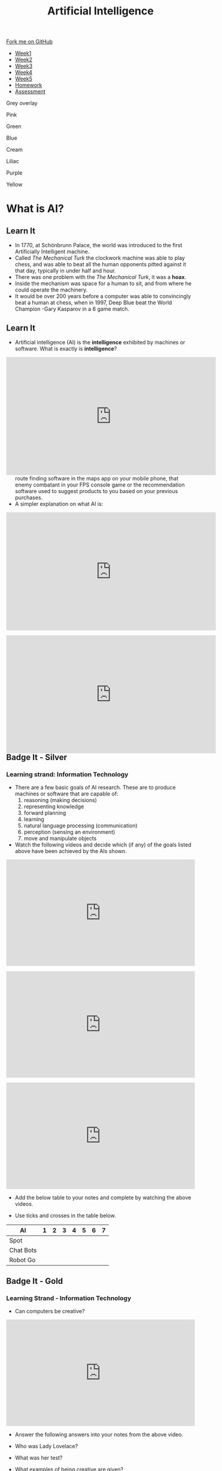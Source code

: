 #+STARTUP:indent
#+HTML_HEAD: <link rel="stylesheet" type="text/css" href="css/styles.css"/>
#+HTML_HEAD_EXTRA: <link href='http://fonts.googleapis.com/css?family=Ubuntu+Mono|Ubuntu' rel='stylesheet' type='text/css'>
#+HTML_HEAD_EXTRA: <script src="http://ajax.googleapis.com/ajax/libs/jquery/1.9.1/jquery.min.js" type="text/javascript"></script>
#+HTML_HEAD_EXTRA: <script src="js/navbar.js" type="text/javascript"></script>
#+OPTIONS: f:nil author:nil num:1 creator:nil timestamp:nil toc:nil html-style:nil

#+TITLE: Artificial Intelligence
#+AUTHOR: Marc Scott updated by Paul Dougall, X Ellis, S Fone

#+BEGIN_HTML
  <div class="github-fork-ribbon-wrapper left">
    <div class="github-fork-ribbon">
      <a href="https://github.com/digixc/8-CS-AI">Fork me on GitHub</a>
    </div>
  </div>
<div id="stickyribbon">
    <ul>
      <li><a href="1_Lesson.html">Week1</a></li>
      <li><a href="2_Lesson.html">Week2</a></li>
      <li><a href="3_Lesson.html">Week3</a></li>
      <li><a href="4_Lesson.html">Week4</a></li>
      <li><a href="5_Lesson.html">Week5</a></li>
      <li><a href="Homework.html">Homework</a></li>
      <li><a href="assessment.html">Assessment</a></li>

    </ul>
  </div>

<div id="underlay" onclick="underlayoff()">
</div>
<div id="overlay" onclick="overlayoff()">
</div>
<div id=overlayMenu>
<p onclick="overlayon('hsla(0, 0%, 50%, 0.5)')">Grey overlay</p>
<p onclick="underlayon('hsla(300,100%,50%, 0.3)')">Pink</p>
<p onclick="underlayon('hsla(80, 90%, 40%, 0.4)')">Green</p>
<p onclick="underlayon('hsla(240,100%,50%,0.2)')">Blue</p>
<p onclick="underlayon('hsla(40,100%,50%,0.3)')">Cream</p>
<p onclick="underlayon('hsla(300,100%,40%,0.3)')">Liliac</p>
<p onclick="underlayon('hsla(300,100%,25%,0.3)')">Purple</p>
<p onclick="underlayon('hsla(60,100%,50%,0.3)')">Yellow</p>
</div>

#+END_HTML
* COMMENT Use as a template
:PROPERTIES:
:HTML_CONTAINER_CLASS: activity
:END:
** Learn It
:PROPERTIES:
:HTML_CONTAINER_CLASS: learn
:END:

** Research It
:PROPERTIES:
:HTML_CONTAINER_CLASS: research
:END:

** Design It
:PROPERTIES:
:HTML_CONTAINER_CLASS: design
:END:

** Build It
:PROPERTIES:
:HTML_CONTAINER_CLASS: build
:END:

** Test It
:PROPERTIES:
:HTML_CONTAINER_CLASS: test
:END:

** Run It
:PROPERTIES:
:HTML_CONTAINER_CLASS: run
:END:

** Document It
:PROPERTIES:
:HTML_CONTAINER_CLASS: document
:END:

** Code It
:PROPERTIES:
:HTML_CONTAINER_CLASS: code
:END:

** Program It
:PROPERTIES:
:HTML_CONTAINER_CLASS: program
:END:

** Try It
:PROPERTIES:
:HTML_CONTAINER_CLASS: try
:END:

** Badge It
:PROPERTIES:
:HTML_CONTAINER_CLASS: badge
:END:

** Save It
:PROPERTIES:
:HTML_CONTAINER_CLASS: save
:END:

* What is AI?
:PROPERTIES:
:HTML_CONTAINER_CLASS: activity
:END:
** Learn It
:PROPERTIES:
:HTML_CONTAINER_CLASS: learn
:END:
[[file:https://upload.wikimedia.org/wikipedia/commons/thumb/2/27/Kempelen_chess1.jpg/562px-Kempelen_chess1.jpg]]
- In 1770, at Schönbrunn Palace, the world was introduced to the first Artificially Intelligent machine.
- Called /The Mechanical Turk/ the clockwork machine was able to play chess, and was able to beat all the human opponents pitted against it that day, typically in under half and hour.
- There was one problem with the /The Mechanical Turk/, it was a *hoax*.
- Inside the mechanism was space for a human to sit, and from where he could operate the machinery.
- It would be over 200 years before a computer was able to convincingly beat a human at chess, when in 1997, Deep Blue beat the World Champion -Gary Kasparov in a 6 game match. 
** Learn It
:PROPERTIES:
:HTML_CONTAINER_CLASS: learn
:END:

- Artificial intelligence (AI) is the *intelligence* exhibited by machines or software. What is exactly is *intelligence*?
#+BEGIN_HTML
<div style="position:relative;height:0;padding-bottom:56.25%"><iframe width="560" height="315" src="https://www.youtube.com/embed/AwMY7cbKU3c?rel=0" frameborder="0" gesture="media" allow="encrypted-media" allowfullscreen></iframe>
</div>
#+END_HTML
- As you will learn, we are already surrounded by AI, whether that be the route finding software in the maps app on your mobile phone, that enemy combatant in your FPS console game or the recommendation software used to suggest products to you based on your previous purchases.
- A simpler explanation on what AI is:
#+begin_html
<div style="position:relative;height:0;padding-bottom:56.25%"><iframe width="560" height="315" src="https://www.youtube.com/embed/mJeNghZXtMo?rel=0" frameborder="0" gesture="media" allow="encrypted-media" allowfullscreen></iframe></div>
#+end_html
- A little more in-depth explanation:
#+BEGIN_HTML
<div style="position:relative;height:0;padding-bottom:56.25%"><iframe width="560" height="315" src="https://www.youtube.com/embed/kWmX3pd1f10?rel=0" frameborder="0" gesture="media" allow="encrypted-media" allowfullscreen></iframe>
</div>
#+END_HTML
** Badge It - Silver
:PROPERTIES:
:HTML_CONTAINER_CLASS: silver
:END:
*** Learning strand: Information Technology
- There are a few basic goals of AI research. These are to produce machines or software that are capable of:
  1. reasoning (making decisions)
  2. representing knowledge
  3. forward planning
  4. learning
  5. natural language processing (communication)
  6. perception (sensing an environment)
  7. move and manipulate objects
- Watch the following videos and decide which (if any) of the goals listed above have been achieved by the AIs shown.
#+begin_html
<div style="position:relative;height:0;padding-bottom:56.25%"><iframe src="https://www.youtube.com/embed/tf7IEVTDjng?ecver=2" width="640" height="360" frameborder="0" style="position:absolute;width:100%;height:100%;left:0" allowfullscreen></iframe></div>
<p>
#+end_html

#+begin_html
<div style="position:relative;height:0;padding-bottom:56.25%"><iframe src="https://www.youtube.com/embed/Qh2yT-AL1V8?ecver=2" width="640" height="360" frameborder="0" style="position:absolute;width:100%;height:100%;left:0" allowfullscreen></iframe></div> <p>
#+end_html

#+begin_html
<div style="position:relative;height:0;padding-bottom:56.25%"><iframe src="https://www.youtube.com/embed/SUbqykXVx0A?ecver=2" width="640" height="360" frameborder="0" style="position:absolute;width:100%;height:100%;left:0" allowfullscreen></iframe></div><p>
#+end_html

- Add the below table to your notes and complete by watching the above videos.

- Use ticks and crosses in the table below.

| AI          | 1 | 2 | 3 | 4 | 5 | 6 | 7 |
|-------------+---+---+---+---+---+---+---|
| Spot        |   |   |   |   |   |   |   |
| Chat Bots   |   |   |   |   |   |   |   |
| Robot Go    |   |   |   |   |   |   |   |

** Badge It - Gold

:PROPERTIES:
:HTML_CONTAINER_CLASS: gold
:END:
*** Learning Strand - Information Technology 
- Can computers be creative?

#+begin_html
<div style="position:relative;height:0;padding-bottom:56.25%"><iframe src="https://www.youtube.com/embed/Rh9vBczqMk0?ecver=2" width="640" height="360" frameborder="0" style="position:absolute;width:100%;height:100%;left:0" allowfullscreen></iframe></div>
#+end_html

- Answer the following answers into your notes from the above video.

- Who was Lady Lovelace?
- What was her test?
- What examples of being creative are given?
- Explain how evolution can be used to make music?

** Try It
:PROPERTIES:
:HTML_CONTAINER_CLASS: try
:END:
- As you have no doubt gathered, the concept of AI is fairly broad.
- Download and run[[file:doc/chatterbot.py][ this little Python Script]] by[[http://rodic.fr/][ Mathieu Rodic]]
- Have a (fairly boring conversation) with the bot.
- Close the program and restart it.
- Have another conversation.
- Are there any differences the second time around?
- How about a *third* time?
- How about when you have a go with a friend's chatbot?

- To what extent do you feel that the chatbot displays any of the goals of AI, as listed in the Silver Task?
- How do you think this chatbot works?
- Does looking at the source code for the bot (in IDLE) help at all?

** Check your understanding
:PROPERTIES:
:HTML_CONTAINER_CLASS: try
:END:

- Time to show what you know!
- Click [[Http://www.bournetolearn.com/quizzes/y8-AI/Lesson_1/popquiz.php][here]]


** Badge It - Platinum
:PROPERTIES:
:HTML_CONTAINER_CLASS: platinum
:END:

*** learning strand: Information Technology
- Deciding what qualifies as AI and what doesn't is not easy.
- Something is /Artificial/ if it is not naturally occurring - i.e. man-made.
- What do we mean by /Intelligence/ though?
- Do animals display intelligence? How about fish? Insects? Worms?
- The 17th century philosopher and mathematician, Rene Descartes, went as far as to suggest that all animals were nothing more than /automata/ (machines made of muscle and bone) and incapable of true thought.
- Others have suggested that we can see evidence of Intelligence in organisms as simple as protozoa or algae.
- In your own words, try to define what you think it means to be intelligent.
- If you were going to devise a test, that could classify a machine as intelligent or not, what type of test would it be?
#  LocalWords:  allowfullscreen Mathieu Rodic

